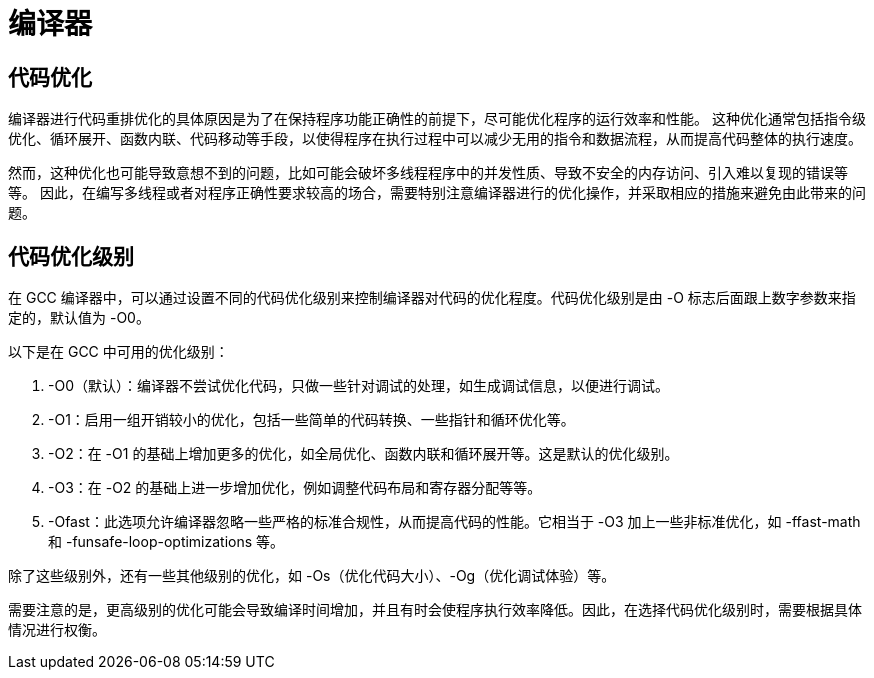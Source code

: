 = 编译器

== 代码优化

编译器进行代码重排优化的具体原因是为了在保持程序功能正确性的前提下，尽可能优化程序的运行效率和性能。
这种优化通常包括指令级优化、循环展开、函数内联、代码移动等手段，以使得程序在执行过程中可以减少无用的指令和数据流程，从而提高代码整体的执行速度。

然而，这种优化也可能导致意想不到的问题，比如可能会破坏多线程程序中的并发性质、导致不安全的内存访问、引入难以复现的错误等等。
因此，在编写多线程或者对程序正确性要求较高的场合，需要特别注意编译器进行的优化操作，并采取相应的措施来避免由此带来的问题。


== 代码优化级别

在 GCC 编译器中，可以通过设置不同的代码优化级别来控制编译器对代码的优化程度。代码优化级别是由 -O 标志后面跟上数字参数来指定的，默认值为 -O0。

以下是在 GCC 中可用的优化级别：

. -O0（默认）：编译器不尝试优化代码，只做一些针对调试的处理，如生成调试信息，以便进行调试。
. -O1：启用一组开销较小的优化，包括一些简单的代码转换、一些指针和循环优化等。
. -O2：在 -O1 的基础上增加更多的优化，如全局优化、函数内联和循环展开等。这是默认的优化级别。
. -O3：在 -O2 的基础上进一步增加优化，例如调整代码布局和寄存器分配等等。
. -Ofast：此选项允许编译器忽略一些严格的标准合规性，从而提高代码的性能。它相当于 -O3 加上一些非标准优化，如 -ffast-math 和 -funsafe-loop-optimizations 等。

除了这些级别外，还有一些其他级别的优化，如 -Os（优化代码大小）、-Og（优化调试体验）等。

需要注意的是，更高级别的优化可能会导致编译时间增加，并且有时会使程序执行效率降低。因此，在选择代码优化级别时，需要根据具体情况进行权衡。
